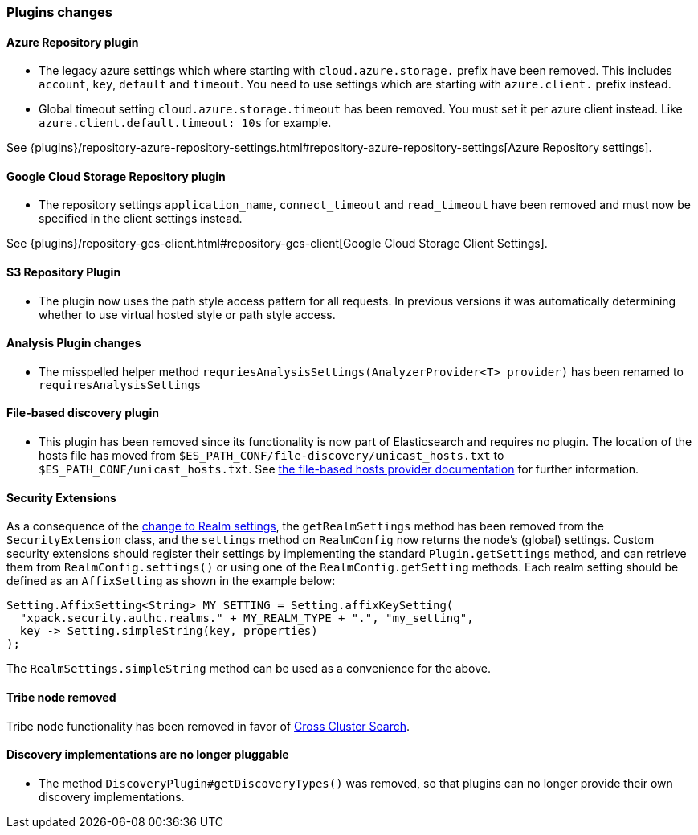 [float]
[[breaking_70_plugins_changes]]
=== Plugins changes

[float]
==== Azure Repository plugin

* The legacy azure settings which where starting with `cloud.azure.storage.` prefix have been removed.
This includes `account`, `key`, `default` and `timeout`.
You need to use settings which are starting with `azure.client.` prefix instead.

* Global timeout setting `cloud.azure.storage.timeout` has been removed.
You must set it per azure client instead. Like `azure.client.default.timeout: 10s` for example.

See {plugins}/repository-azure-repository-settings.html#repository-azure-repository-settings[Azure Repository settings].

[float]
==== Google Cloud Storage Repository plugin

* The repository settings `application_name`, `connect_timeout` and `read_timeout` have been removed and
must now be specified in the client settings instead.

See {plugins}/repository-gcs-client.html#repository-gcs-client[Google Cloud Storage Client Settings].

[float]
==== S3 Repository Plugin

* The plugin now uses the path style access pattern for all requests.
In previous versions it was automatically determining whether to use virtual hosted style or path style
access.

[float]
==== Analysis Plugin changes

* The misspelled helper method `requriesAnalysisSettings(AnalyzerProvider<T> provider)` has been
renamed to `requiresAnalysisSettings`

[float]
==== File-based discovery plugin

* This plugin has been removed since its functionality is now part of
Elasticsearch and requires no plugin. The location of the hosts file has moved
from `$ES_PATH_CONF/file-discovery/unicast_hosts.txt` to
`$ES_PATH_CONF/unicast_hosts.txt`. See <<file-based-hosts-provider, the
file-based hosts provider documentation>> for further information.

[float]
==== Security Extensions

As a consequence of the <<include-realm-type-in-setting, change to Realm settings>>,
the `getRealmSettings` method has been removed from the `SecurityExtension` class,
and the `settings` method on `RealmConfig` now returns the node's (global) settings.
Custom security extensions should register their settings by implementing the standard
`Plugin.getSettings` method, and can retrieve them from `RealmConfig.settings()` or
using one of the `RealmConfig.getSetting` methods.
Each realm setting should be defined as an `AffixSetting` as shown in the example below:
[source,java]
--------------------------------------------------
Setting.AffixSetting<String> MY_SETTING = Setting.affixKeySetting(
  "xpack.security.authc.realms." + MY_REALM_TYPE + ".", "my_setting",
  key -> Setting.simpleString(key, properties)
);
--------------------------------------------------

The `RealmSettings.simpleString` method can be used as a convenience for the above.

[float]
==== Tribe node removed

Tribe node functionality has been removed in favor of
<<modules-cross-cluster-search,Cross Cluster Search>>.

[float]
==== Discovery implementations are no longer pluggable

* The method `DiscoveryPlugin#getDiscoveryTypes()` was removed, so that plugins
  can no longer provide their own discovery implementations.
